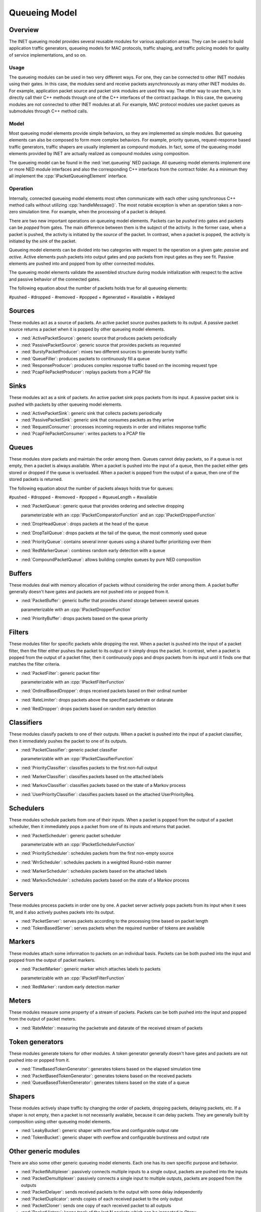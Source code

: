 .. role:: raw-latex(raw)
   :format: latex
..

.. _ug:cha:queueing:

Queueing Model
==============

.. _ug:sec:queueing:overview:

Overview
--------

The INET queueing model provides several reusable modules for various application
areas. They can be used to build application traffic generators, queueing models
for MAC protocols, traffic shaping, and traffic policing models for quality of
service implementations, and so on.

Usage
~~~~~

The queueing modules can be used in two very different ways. For one, they can
be connected to other INET modules using their gates. In this case, the modules
send and receive packets asynchronously as many other INET modules do. For example,
application packet source and packet sink modules are used this way. The other
way to use them, is to directly call their C++ methods through one of the C++
interfaces of the contract package. In this case, the queueing modules are
not connected to other INET modules at all. For example, MAC protocol modules
use packet queues as submodules through C++ method calls.

Model
~~~~~

Most queueing model elements provide simple behaviors, so they are implemented
as simple modules. But queueing elements can also be composed to form more
complex behaviors. For example, priority queues, request-response based traffic
generators, traffic shapers are usually implement as compound modules. In fact,
some of the queueing model elements provided by INET are actually realized as
compound modules using composition.

The queueing model can be found in the :ned:`inet.queueing` NED package. All
queueing model elements implement one or more NED module interfaces and also
the corresponding C++ interfaces from the contract folder. As a minimum they
all implement the :cpp:`IPacketQueueingElement` interface.

Operation
~~~~~~~~~

Internally, connected queueing model elements most often communicate with each
other using synchronous C++ method calls without utilizing :cpp:`handleMessage()`.
The most notable exception is when an operation takes a non-zero simulation
time. For example, when the processing of a packet is delayed.

There are two new important operations on queueing model elements. Packets can
be *pushed* into gates and packets can be *popped* from gates. The main difference
between them is the subject of the activity. In the former case, when a packet
is pushed, the activity is initiated by the *source* of the packet. In contrast,
when a packet is popped, the activity is initiated by the *sink* of the packet.

Queueing model elements can be divided into two categories with respect to the
operation on a given gate: *passive* and *active*. Active elements push packets
into output gates and pop packets from input gates as they see fit. Passive
elements are pushed into and popped from by other connected modules.

The queueing model elements validate the assembled structure during module
initialization with respect to the active and passive behavior of the connected
gates.

The following equation about the number of packets holds true for all queueing
elements:

#pushed - #dropped - #removed - #popped + #generated = #available + #delayed

Sources
-------

These modules act as a source of packets. An active packet source pushes packets
to its output. A passive packet source returns a packet when it is popped by
other queueing model elements.

-  :ned:`ActivePacketSource`: generic source that produces packets periodically
-  :ned:`PassivePacketSource`: generic source that provides packets as requested
-  :ned:`BurstyPacketProducer`: mixes two different sources to generate bursty traffic
-  :ned:`QueueFiller`: produces packets to continuously fill a queue
-  :ned:`ResponseProducer`: produces complex response traffic based on the incoming request type
-  :ned:`PcapFilePacketProducer`: replays packets from a PCAP file

Sinks
-----

These modules act as a sink of packets. An active packet sink pops packets from
its input. A passive packet sink is pushed with packets by other queueing model
elements.

-  :ned:`ActivePacketSink`: generic sink that collects packets periodically
-  :ned:`PassivePacketSink`: generic sink that consumes packets as they arrive
-  :ned:`RequestConsumer`: processes incoming requests in order and initiates response traffic
-  :ned:`PcapFilePacketConsumer`: writes packets to a PCAP file

Queues
------

These modules store packets and maintain the order among them. Queues cannot
delay packets, so if a queue is not empty, then a packet is always available.
When a packet is pushed into the input of a queue, then the packet either gets
stored or dropped if the queue is overloaded. When a packet is popped from the
output of a queue, then one of the stored packets is returned.

The following equation about the number of packets always holds true for queues:

#pushed - #dropped - #removed - #popped = #queueLength = #available

-  :ned:`PacketQueue`: generic queue that provides ordering and selective dropping

   parameterizable with an :cpp:`IPacketComparatorFunction` and an :cpp:`IPacketDropperFunction`

-  :ned:`DropHeadQueue`: drops packets at the head of the queue
-  :ned:`DropTailQueue`: drops packets at the tail of the queue, the most commonly used queue
-  :ned:`PriorityQueue`: contains several inner queues using a shared buffer prioritizing over them
-  :ned:`RedMarkerQueue`: combines random early detection with a queue
-  :ned:`CompoundPacketQueue`: allows building complex queues by pure NED composition

Buffers
-------

These modules deal with memory allocation of packets without considering the
order among them. A packet buffer generally doesn't have gates and packets are
not pushed into or popped from it.

-  :ned:`PacketBuffer`: generic buffer that provides shared storage between several queues

   parameterizable with an :cpp:`IPacketDropperFunction`

-  :ned:`PriorityBuffer`: drops packets based on the queue priority

Filters
-------

These modules filter for specific packets while dropping the rest. When a packet
is pushed into the input of a packet filter, then the filter either pushes the
packet to its output or it simply drops the packet. In contrast, when a packet
is popped from the output of a packet filter, then it continuously pops and drops
packets from its input until it finds one that matches the filter criteria.

-  :ned:`PacketFilter`: generic packet filter

   parameterizable with an :cpp:`IPacketFilterFunction`

-  :ned:`OrdinalBasedDropper`: drops received packets based on their ordinal number
-  :ned:`RateLimiter`: drops packets above the specified packetrate or datarate
-  :ned:`RedDropper`: drops packets based on random early detection

Classifiers
-----------

These modules classify packets to one of their outputs. When a packet is pushed
into the input of a packet classifier, then it immediately pushes the packet
to one of its outputs.

-  :ned:`PacketClassifier`: generic packet classifier

   parameterizable with an :cpp:`IPacketClassifierFunction`

-  :ned:`PriorityClassifier`: classifies packets to the first non-full output
-  :ned:`MarkerClassifier`: classifies packets based on the attached labels
-  :ned:`MarkovClassifier`: classifies packets based on the state of a Markov process
-  :ned:`UserPriorityClassifier`: classifies packets based on the attached UserPriorityReq.

Schedulers
----------

These modules schedule packets from one of their inputs. When a packet is popped
from the output of a packet scheduler, then it immediately pops a packet from
one of its inputs and returns that packet.

-  :ned:`PacketScheduler`: generic packet scheduler

   parameterizable with an :cpp:`IPacketSchedulerFunction`

-  :ned:`PriorityScheduler`: schedules packets from the first non-empty source
-  :ned:`WrrScheduler`: schedules packets in a weighted Round-robin manner
-  :ned:`MarkerScheduler`: schedules packets based on the attached labels
-  :ned:`MarkovScheduler`: schedules packets based on the state of a Markov process

Servers
-------

These modules process packets in order one by one. A packet server actively pops
packets from its input when it sees fit, and it also actively pushes packets into
its output.

-  :ned:`PacketServer`: serves packets according to the processing time based on packet length
-  :ned:`TokenBasedServer`: serves packets when the required number of tokens are available

Markers
-------

These modules attach some information to packets on an individual basis. Packets
can be both pushed into the input and popped from the output of packet markers.

-  :ned:`PacketMarker`: generic marker which attaches labels to packets

   parameterizable with an :cpp:`IPacketFilterFunction`

-  :ned:`RedMarker`: random early detection marker

Meters
------

These modules measure some property of a stream of packets. Packets can be both
pushed into the input and popped from the output of packet meters.

-  :ned:`RateMeter`: measuring the packetrate and datarate of the received stream of packets 

Token generators
----------------

These modules generate tokens for other modules. A token generator generally
doesn't have gates and packets are not pushed into or popped from it.

-  :ned:`TimeBasedTokenGenerator`: generates tokens based on the elapsed simulation time
-  :ned:`PacketBasedTokenGenerator`: generates tokens based on the received packets
-  :ned:`QueueBasedTokenGenerator`: generates tokens based on the state of a queue

Shapers
-------

These modules actively shape traffic by changing the order of packets, dropping
packets, delaying packets, etc. If a shaper is not empty, then a packet is not
necessarily available, because it can delay packets. They are generally built
by composition using other queueing model elements.

-  :ned:`LeakyBucket`: generic shaper with overflow and configurable output rate
-  :ned:`TokenBucket`: generic shaper with overflow and configurable burstiness and output rate

Other generic modules
---------------------

There are also some other generic queueing model elements. Each one has its own
specific purpose and behavior.

-  :ned:`PacketMultiplexer`: passively connects multiple inputs to a single output, packets are pushed into the inputs
-  :ned:`PacketDemultiplexer`: passively connects a single input to multiple outputs, packets are popped from the outputs 
-  :ned:`PacketDelayer`: sends received packets to the output with some delay independently
-  :ned:`PacketDuplicator`: sends copies of each received packet to the only output
-  :ned:`PacketCloner`: sends one copy of each received packet to all outputs
-  :ned:`PacketHistory`: keeps track of the last N packets which can be inspected in Qtenv
-  :ned:`OrdinalBasedDuplicator`: copies received packets based on their ordinal number
